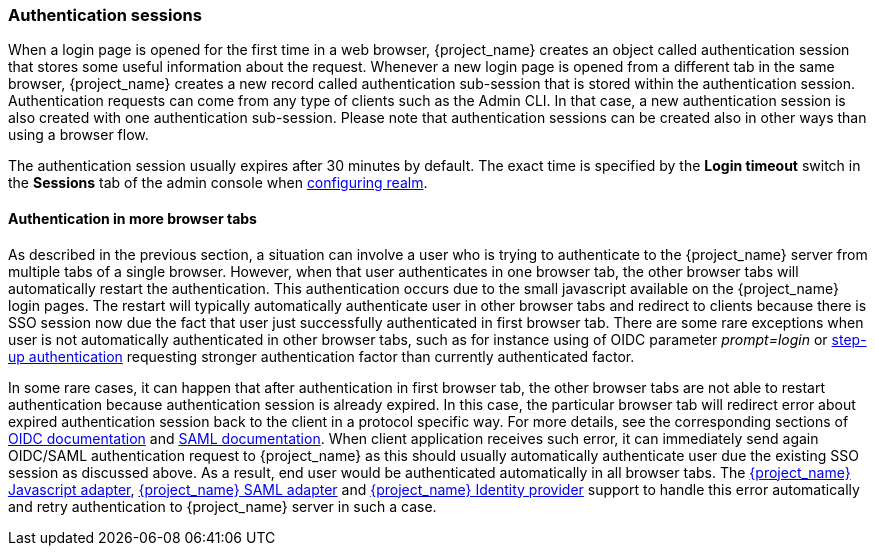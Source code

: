 
[[_authentication-sessions]]
=== Authentication sessions

When a login page is opened for the first time in a web browser, {project_name} creates an object called authentication session that stores some useful information about the request.
Whenever a new login page is opened from a different tab in the same browser, {project_name} creates a new record called authentication sub-session that is stored within the authentication session.
Authentication requests can come from any type of clients such as the Admin CLI. In that case, a new authentication session is also created with one authentication sub-session.
Please note that authentication sessions can be created also in other ways than using a browser flow.

The authentication session usually expires after 30 minutes by default. The exact time is specified by the *Login timeout* switch in the *Sessions* tab of the admin console when <<configuring-realms,configuring realm>>.

==== Authentication in more browser tabs

As described in the previous section, a situation can involve a user who is trying to authenticate to the {project_name} server from multiple tabs of a single browser. However, when that user authenticates in one browser tab,
the other browser tabs will automatically restart the authentication. This authentication occurs due to the small javascript available on the {project_name} login pages. The restart will typically
automatically authenticate user in other browser tabs and redirect to clients because there is SSO session now due the fact that user just successfully authenticated in first browser tab. There
are some rare exceptions when user is not automatically authenticated in other browser tabs, such as for instance using of OIDC parameter _prompt=login_ or <<_step-up-flow, step-up authentication>>  requesting stronger
authentication factor than currently authenticated factor.

In some rare cases, it can happen that after authentication in first browser tab, the other browser tabs are not able to restart authentication because authentication session is already
expired. In this case, the particular browser tab will redirect error about expired authentication session back to the client in a protocol specific way. For more details, see the corresponding sections
of  link:{adapterguide_link}#_oidc-errors[OIDC documentation] and  link:{adapterguide_link}#_saml-errors[SAML documentation]. When client application receives such error, it can immediately send again OIDC/SAML authentication request to {project_name} as
this should usually automatically authenticate user due the existing SSO session as discussed above. As a result, end user would be authenticated automatically in all browser tabs.
The link:{adapterguide_link}#_javascript_adapter[{project_name} Javascript adapter], link:{adapterguide_link}#_saml[{project_name} SAML adapter] and <<_identity_broker, {project_name} Identity provider>>
support to handle this error automatically and retry authentication to {project_name} server in such a case.

